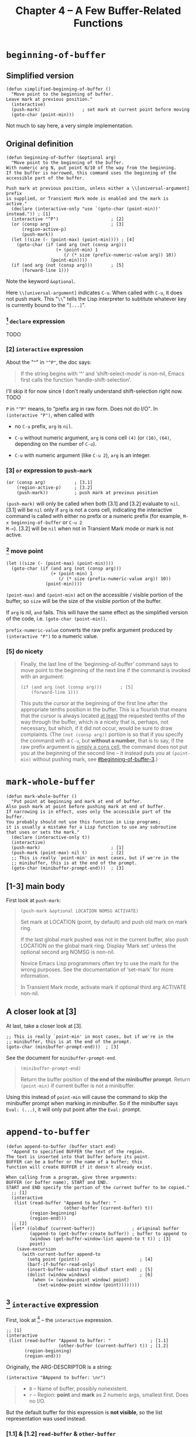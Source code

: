 #+title: Chapter 4 -- A Few Buffer-Related Functions

#+MACRO: quote @@html:<q>$1</q>@@@@latex:``$1''@@

* =beginning-of-buffer=

** Simplified version

#+begin_src elisp
  (defun simplified-beginning-of-buffer ()
    "Move point to the beginning of buffer.
  Leave mark at previous position."
    (interactive)
    (push-mark)                ; set mark at current point before moving
    (goto-char (point-min)))
#+end_src

Not much to say here, a very simple implementation.

** Original definition

#+begin_src elisp
  (defun beginning-of-buffer (&optional arg)
    "Move point to the beginning of the buffer.
  With numeric arg N, put point N/10 of the way from the beginning.
  If the buffer is narrowed, this command uses the beginning of the
  accessible part of the buffer.

  Push mark at previous position, unless either a \\[universal-argument] prefix
  is supplied, or Transient Mark mode is enabled and the mark is active."
    (declare (interactive-only "use `(goto-char (point-min))' instead.")) ; [1]
    (interactive "^P")                    ; [2]
    (or (consp arg)                       ; [3]
        (region-active-p)
        (push-mark))
    (let ((size (- (point-max) (point-min)))) ; [4]
      (goto-char (if (and arg (not (consp arg)))
                     (+ (point-min) 1
                        (/ (* size (prefix-numeric-value arg)) 10))
                   (point-min))))
    (if (and arg (not (consp arg)))       ; [5]
        (forward-line 1)))
#+end_src

Note the keyword =&optional=.

Here =\\[universal-argument]= indicates =C-u=.  When called with
=C-u=, it does not push mark.  This "=\\=" tells the Lisp interpreter
to subtitute whatever key is currently bound to the "=[...]=".

*** [1] =declare= expression

TODO

*** [2] =interactive= expression

About the "=^=" in ="^P"=, the doc says:

#+begin_quote
If the string begins with ‘^’ and ‘shift-select-mode’ is non-nil,
Emacs first calls the function ‘handle-shift-selection’.
#+end_quote

I'll skip it for now since I don't really understand shift-selection
right now. TODO

=P= in ="^P"= means, to {{{quote(prefix arg in raw form.  Does not do
I/O)}}}.  In =(interactive "P")=, when called with

- no =C-u= prefix, =arg= is =nil=.

- =C-u= without numeric argument, =arg= is cons cell =(4)= (or =(16)=,
  =(64)=, depending on the number of =C-u=).

- =C-u= with numeric argument (like =C-u 2=), =arg= is an integer.

*** [3] =or= expression to =push-mark=
:PROPERTIES:
:CUSTOM_ID: beginning-of-buffer-3
:END:

#+begin_src elisp
  (or (consp arg)           ; [3.1]
      (region-active-p)     ; [3.2]
      (push-mark))          ; push mark at previous position
#+end_src

=(push-mark)= will only be called when both [3.1] and [3.2] evaluate
to =nil=. [3.1] will be =nil= only if =arg= is not a cons cell,
indicating the interactive command is called with either no prefix or
a numeric prefix (for example, =M-x beginning-of-buffer= or =C-u 2
M-<=).  [3.2] will be =nil= when not in Transient Mark mode or mark is
not active.

*** [4] move point

#+begin_src elisp
  (let ((size (- (point-max) (point-min))))
    (goto-char (if (and arg (not (consp arg)))
                   (+ (point-min) 1
                      (/ (* size (prefix-numeric-value arg)) 10))
                 (point-min))))
#+end_src

=(point-max)= and =(point-min)= act on the accessible / visible
portion of the buffer, so =size= will be the size of the visible
portion of the buffer.

If =arg= is nil, =and= fails.  This will have the same effect as the
simplified version of the code, i.e. =(goto-char (point-min))=.

=prefix-numeric-value= converts the raw prefix argument produced by
=(interactive "P")= to a numeric value.

*** [5] do nicety

#+begin_quote
Finally, the last line of the ‘beginning-of-buffer’ command says to
move point to the beginning of the next line if the command is invoked
with an argument:

#+begin_src elisp
  (if (and arg (not (consp arg)))       ; [5]
      (forward-line 1)))
#+end_src

This puts the cursor at the beginning of the first line after the
appropriate tenths position in the buffer.  This is a flourish that
means that the cursor is always located _at least_ the requested
tenths of the way through the buffer, which is a nicety that is,
perhaps, not necessary, but which, if it did not occur, would be sure
to draw complaints.  (The =(not (consp arg))= portion is so that if
you specify the command with a =C-u=, but *without a number*, that is
to say, if the raw prefix argument is _simply a cons cell_, the
command does not put you at the beginning of the second line -- it
instead puts you at =(point-min)= without pushing mark, see
[[#beginning-of-buffer-3]].)

#+end_quote

* =mark-whole-buffer=

#+begin_src elisp
  (defun mark-whole-buffer ()
    "Put point at beginning and mark at end of buffer.
  Also push mark at point before pushing mark at end of buffer.
  If narrowing is in effect, uses only the accessible part of the buffer.
  You probably should not use this function in Lisp programs;
  it is usually a mistake for a Lisp function to use any subroutine
  that uses or sets the mark."
    (declare (interactive-only t))
    (interactive)
    (push-mark)                           ; [1]
    (push-mark (point-max) nil t)         ; [2]
    ;; This is really `point-min' in most cases, but if we're in the
    ;; minibuffer, this is at the end of the prompt.
    (goto-char (minibuffer-prompt-end)))  ; [3]
#+end_src

** [1-3] main body

First look at =push-mark=:

#+begin_quote
#+begin_src elisp
(push-mark &optional LOCATION NOMSG ACTIVATE)
#+end_src

Set mark at LOCATION (point, by default) and push old mark on mark ring.

If the last global mark pushed was not in the current buffer,
also push LOCATION on the global mark ring.
Display ‘Mark set’ unless the optional second arg NOMSG is non-nil.

Novice Emacs Lisp programmers often try to use the mark for the wrong
purposes.  See the documentation of ‘set-mark’ for more information.

In Transient Mark mode, activate mark if optional third arg ACTIVATE non-nil.
#+end_quote

[1] marks the current point position, as well as displaying "Mark
set".  [2] marks the end of the buffer and displays the message as
well.  What's different is its =ACTIVE= argument is =t=, meaning the
mark will activated.  Then [3] moves point to the beginning of buffer,
so the highlighted region will be the whole buffer (when Transient
Mark mode is on).

The =mark-whole-buffer= command will push 2 marks -- one at current
position, the other at buffer end.  The latter exists mainly to mark
the whole buffer.  The former, however, lets the user go back to the
previous position after typing =C-u C-SPC= twice.

** A closer look at [3]

At last, take a closer look at [3].

#+begin_src elisp
    ;; This is really `point-min' in most cases, but if we're in the
    ;; minibuffer, this is at the end of the prompt.
    (goto-char (minibuffer-prompt-end)))  ; [3]
#+end_src

See the document for =minibuffer-prompt-end=.

#+begin_quote
#+begin_src elisp
  (minibuffer-prompt-end)
#+end_src

Return the buffer position of *the end of the minibuffer prompt*.
Return =(point-min)= if current buffer is not a minibuffer.
#+end_quote

Using this instead of =point-min= will cause the command to skip the
minibuffer prompt when marking in minibuffer. So if the minibuffer
says =Eval: (...)=, it will only put point after the =Eval:= prompt.


* =append-to-buffer=

#+begin_src elisp
  (defun append-to-buffer (buffer start end)
    "Append to specified BUFFER the text of the region.
  The text is inserted into that buffer before its point.
  BUFFER can be a buffer or the name of a buffer; this
  function will create BUFFER if it doesn't already exist.

  When calling from a program, give three arguments:
  BUFFER (or buffer name), START and END.
  START and END specify the portion of the current buffer to be copied."
    ;; [1]
    (interactive
     (list (read-buffer "Append to buffer: "
                        (other-buffer (current-buffer) t))
           (region-beginning)
           (region-end)))
    ;; [2]
    (let* ((oldbuf (current-buffer))              ; origninal buffer
           (append-to (get-buffer-create buffer)) ; buffer to append to
           (windows (get-buffer-window-list append-to t t)) ; [3]
           point)
      (save-excursion
        (with-current-buffer append-to
          (setq point (point))                       ; [4]
          (barf-if-buffer-read-only)
          (insert-buffer-substring oldbuf start end) ; [5]
          (dolist (window windows)                   ; [6]
            (when (= (window-point window) point)
              (set-window-point window (point))))))))
#+end_src

** [1] =interactive= expression

First, look at [1] -- the =interactive= expression.

#+begin_src elisp
  ;; [1]
  (interactive
   (list (read-buffer "Append to buffer: "               ; [1.1]
                      (other-buffer (current-buffer) t)) ; [1.2]
         (region-beginning)
         (region-end)))
#+end_src

Originally, the ARG-DESCRIPTOR is a string:
#+begin_src elisp
  (interactive "BAppend to buffer: \nr")
#+end_src

#+begin_quote
- =B= -- Name of buffer, possibly nonexistent.
- =r= -- Region: *point* and *mark* as 2 numeric args, smallest first.  Does no I/O.
#+end_quote

But the default buffer for this expression is *not visible*, so the
list representation was used instead.

*** [1.1] & [1.2] =read-buffer= & =other-buffer=

#+begin_quote
#+begin_src elisp
  (read-buffer PROMPT &optional DEFAULT REQUIRE-MATCH PREDICATE)
#+end_src

Read the name of a buffer and return it as a string.

Prompt with PROMPT, which should be a string ending with a colon and a space.
Provides completion on buffer names the user types.
Optional second arg DEFAULT is value to return if user enters an empty line,
 instead of that empty string.
 If DEFAULT is a list of default values, return its first element.
#+end_quote

When called interactively, the =read-buffer= prompts with [1.1] --
"Append to buffer: ", defaulting to buffer returned by [1.2] --
=other-buffer= (including visible buffer but not current buffer).

** [2-3] function starts

#+begin_src elisp
  ;; [2]
  (let* ((oldbuf (current-buffer))              ; origninal buffer
         (append-to (get-buffer-create buffer)) ; buffer to append to
         (windows (get-buffer-window-list append-to t t)) ; [3]
         point)
    ...)
#+end_src

After [1], the =let*= expression in [2] assigns a series of variables
in order, where =windows= in [3] is all windows displaying the
=append-to= buffer, and =point= is later bound to =(point)= in one of
the windows containing the buffer.

I don't really know, if there're multiple windows showing the same
buffer (=tbt= for example), and the point in all of the windows are
all at different places (i.e. different value for =(point)=), then
which value of =(point)= will be the one assigned to the variable
=point= in [2]?

-----

It seems like most (I guess) functions trying to find a buffer
eventually calls =get-buffer=.  And that function in turn gets buffer
from a C variable (invisible to ELisp) =Vbuffer_alist= in file
=buffer.c=.

=with-current-buffer= calls =set-buffer=:

#+begin_src elisp
  (defmacro with-current-buffer (buffer-or-name &rest body)
    (declare (indent 1) (debug t))
    `(save-current-buffer
       (set-buffer ,buffer-or-name)
       ,@body))
#+end_src

In =buffer.c=, =set-buffer= (=Fset_buffer= in C) calls =get-buffer=
(=Fget_buffer= in C):

#+begin_src c
  /* Alist of all buffer names vs the buffers.  This used to be
     a Lisp-visible variable, but is no longer, to prevent lossage
     due to user rplac'ing this alist or its elements.  */
  Lisp_Object Vbuffer_alist;

  /* ... */

  DEFUN ("get-buffer", Fget_buffer, Sget_buffer, 1, 1, 0,
         doc: /* Return the buffer named BUFFER-OR-NAME.
  BUFFER-OR-NAME must be either a string or a buffer.  If BUFFER-OR-NAME
  is a string and there is no buffer with that name, return nil.  If
  BUFFER-OR-NAME is a buffer, return it as given.  */)
    (register Lisp_Object buffer_or_name)
  {
    if (BUFFERP (buffer_or_name))
      return buffer_or_name;
    CHECK_STRING (buffer_or_name);

    return Fcdr (assoc_ignore_text_properties (buffer_or_name, Vbuffer_alist));
  }

  DEFUN ("set-buffer", Fset_buffer, Sset_buffer, 1, 1, 0, doc: /* ...  */)
    (register Lisp_Object buffer_or_name)
  {
    register Lisp_Object buffer;
    buffer = Fget_buffer (buffer_or_name);
    if (NILP (buffer))
      nsberror (buffer_or_name);
    if (!BUFFER_LIVE_P (XBUFFER (buffer)))
      error ("Selecting deleted buffer");
    set_buffer_internal (XBUFFER (buffer));
    return buffer;
  }
#+end_src

So I guess the first buffer in the C variable =Vbuffer_alist= that
matches =buffer-or-name= will be returned.

-----

** [4-5] =point= & inserting

Anyway, get back to the =append-to-buffer= function.

#+begin_src elisp
  ;; [2]
  (let* ((oldbuf (current-buffer))              ; origninal buffer
         (append-to (get-buffer-create buffer)) ; buffer to append to
         (windows (get-buffer-window-list append-to t t)) ; [3]
         point)
    (save-excursion
      (with-current-buffer append-to
        (setq point (point))                       ; [4]
        (barf-if-buffer-read-only)
        (insert-buffer-substring oldbuf start end) ; [5]
        (dolist (window windows)                   ; [6]
          (when (= (window-point window) point)
            (set-window-point window (point))))))))
#+end_src

[4] saves the =append-to= buffer's point position to =point=. Then the
function checks if the buffer is read only. [5] uses
=insert-buffer-substring= to insert region (=strat= to =end=) of
=oldbuf= to current =append-to= buffer.

Again, check out doc for [5]:
#+begin_quote
#+begin_src elisp
  (insert-buffer-substring BUFFER &optional START END)
#+end_src

Insert before point a substring of the contents of BUFFER.
BUFFER may be a buffer or a buffer name.
Arguments START and END are character positions specifying the substring.
They default to the values of (point-min) and (point-max) in BUFFER.

Point and before-insertion markers *move forward to end up after the
inserted text*.
Any other markers at the point of insertion remain before the text.
#+end_quote

This means if current buffer is:
#+begin_src text
  a b I c d
#+end_src

where =I= indicates point position. Then after inserting =foo=, it
should look like this:

#+begin_src text
  a b f o o I c d
#+end_src

That's what leads to [6].

** [6] window synchronization

#+begin_src elisp
  (dolist (window windows)                ; [6]
    (when (= (window-point window) point)
      (set-window-point window (point))))
#+end_src

[6] uses a =dolist= to traverse all windows displaying the =append-to=
buffer, and sync those whose point is still at =point= (meaning it did
not move forward accordingly).

In my attempt, all windows turned out to be out of sync after removing
[6].  I don't really understand why none of them has point moving
forward, but I'll leave that as it is for now.

Before modifying =append-to-buffer=:

#+attr_html: :width 100%
[[./ch4-in-sync-before-append.png]]

All windows seems to be in sync.

#+attr_html: :width 100%
[[./ch4-in-sync-after-append.png]]

After deleteing [6] in =append-to-buffer=:

#+attr_html: :width 100%
[[./ch4-out-of-sync-before-append.png]]

All windows seems to be out of sync.

#+attr_html: :width 100%
[[./ch4-out-of-sync-after-append.png]]

Regarding the function of [6], there's also some discussion here:
[[https://emacs.stackexchange.com/questions/10904/what-is-the-purpose-of-this-code-in-append-to-buffer][What is the purpose of this code in `append-to-buffer`?]].

